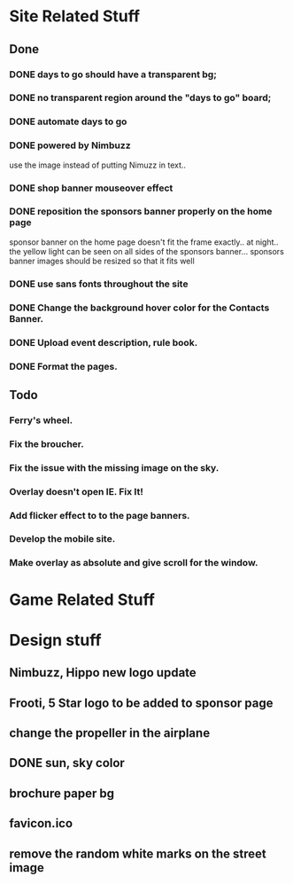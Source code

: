 * Site Related Stuff
** Done
*** DONE days to go should have a transparent bg;
*** DONE no transparent region around the "days to go" board;
*** DONE automate days to go
*** DONE powered by Nimbuzz
    use the image instead of putting Nimuzz in text..
*** DONE shop banner mouseover effect
*** DONE reposition the sponsors banner properly on the home page
    sponsor banner on the home page doesn't fit the frame exactly.. at night.. the yellow light can be seen on all sides of the sponsors banner... 
    sponsors banner images should be resized so that it fits well
*** DONE use sans fonts throughout the site
*** DONE Change the background hover color for the Contacts Banner.
*** DONE Upload event description, rule book.
*** DONE Format the pages.
** Todo
*** Ferry's wheel.
*** Fix the broucher.
*** Fix the issue with the missing image on the sky.
*** Overlay doesn't open IE. Fix It!
*** Add flicker effect to to the page banners.
*** Develop the mobile site.
*** Make overlay as absolute and give scroll for the window.
* Game Related Stuff
* Design stuff
** Nimbuzz, Hippo new logo update
** Frooti, 5 Star logo to be added to sponsor page
** change the propeller in the airplane
** DONE sun, sky color
** brochure paper bg
** favicon.ico
** remove the random white marks on the street image
